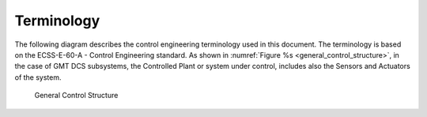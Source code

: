 .. _terminology:

Terminology
-----------

The following diagram describes the control engineering terminology used in this
document. The terminology is based on the ECSS-E-60-A - Control Engineering
standard. As shown in :numref:`Figure %s <general_control_structure>`, in the
case of GMT DCS subsystems, the Controlled Plant or system under control,
includes also the Sensors and Actuators of the system.

.. _general_control_structure:

.. figure:: _static/general_control_structure.png

   General Control Structure


